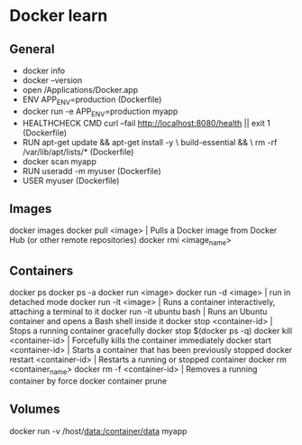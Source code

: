 * Docker learn
** General
  - docker info
  - docker --version
  - open /Applications/Docker.app
  - ENV APP_ENV=production (Dockerfile)
  - docker run -e APP_ENV=production myapp
  - HEALTHCHECK CMD curl --fail http://localhost:8080/health || exit 1 (Dockerfile)
  - RUN apt-get update && apt-get install -y \
      build-essential && \
      rm -rf /var/lib/apt/lists/* (Dockerfile)
  - docker scan myapp
  - RUN useradd -m myuser (Dockerfile)
  - USER myuser (Dockerfile)

** Images
  docker images
  docker pull <image> | Pulls a Docker image from Docker Hub (or other remote repositories)
  docker rmi <image_name>

** Containers
  docker ps
  docker ps -a
  docker run <image>
  docker run -d <image> | run in detached mode
  docker run -it <image> | Runs a container interactively, attaching a terminal to it
  docker run -it ubuntu bash | Runs an Ubuntu container and opens a Bash shell inside it
  docker stop <container-id> | Stops a running container gracefully
  docker stop $(docker ps -q)
  docker kill <container-id> | Forcefully kills the container immediately
  docker start <container-id> | 	Starts a container that has been previously stopped
  docker restart <container-id> | Restarts a running or stopped container
  docker rm <container_name>
  docker rm -f <container-id> | Removes a running container by force
  docker container prune 

** Volumes
  docker run -v /host/data:/container/data myapp
